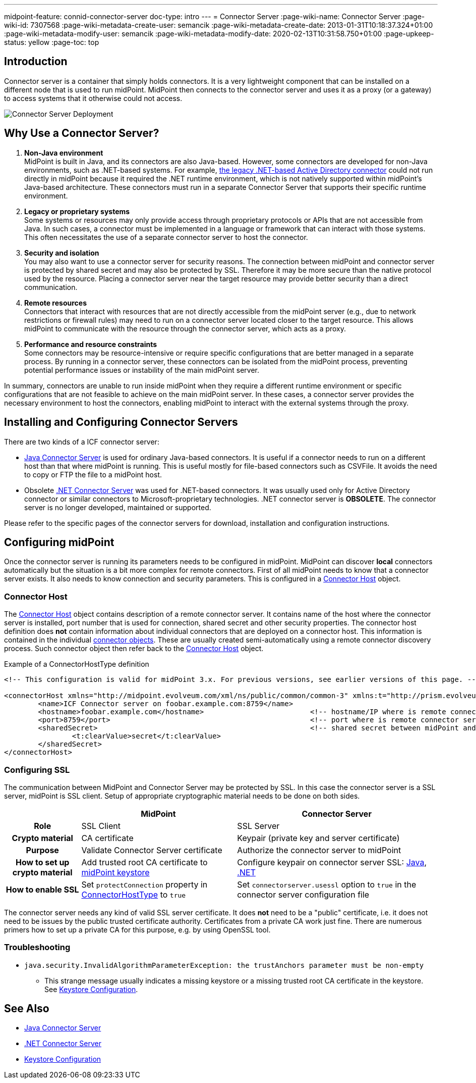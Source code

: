 ---
midpoint-feature: connid-connector-server
doc-type: intro
---
= Connector Server
:page-wiki-name: Connector Server
:page-wiki-id: 7307568
:page-wiki-metadata-create-user: semancik
:page-wiki-metadata-create-date: 2013-01-31T10:18:37.324+01:00
:page-wiki-metadata-modify-user: semancik
:page-wiki-metadata-modify-date: 2020-02-13T10:31:58.750+01:00
:page-upkeep-status: yellow
:page-toc: top
// TODO add meta keywords
// TODO add meta description

== Introduction

Connector server is a container that simply holds connectors.
It is a very lightweight component that can be installed on a different node that is used to run midPoint.
MidPoint then connects to the connector server and uses it as a proxy (or a gateway) to access systems that it otherwise could not access.

image::Connector-Server-Deployment.png[]

== Why Use a Connector Server?

. *Non-Java environment* +
    MidPoint is built in Java, and its connectors are also Java-based.
    However, some connectors are developed for non-Java environments, such as .NET-based systems.
    For example, xref:/connectors/connectors/Org.IdentityConnectors.ActiveDirectory.ActiveDirectoryConnector/[the legacy .NET-based Active Directory connector] could not run directly in midPoint
    because it required the .NET runtime environment, which is not natively supported within midPoint's Java-based architecture.
    These connectors must run in a separate Connector Server that supports their specific runtime environment.

. *Legacy or proprietary systems* +
    Some systems or resources may only provide access through proprietary protocols or APIs that are not accessible from Java.
    In such cases, a connector must be implemented in a language or framework that can interact with those systems.
    This often necessitates the use of a separate connector server to host the connector.

. *Security and isolation* +
    You may also want to use a connector server for security reasons.
    The connection between midPoint and connector server is protected by shared secret and may also be protected by SSL.
    Therefore it may be more secure than the native protocol used by the resource.
    Placing a connector server near the target resource may provide better security than a direct communication.

. *Remote resources* +
    Connectors that interact with resources that are not directly accessible from the midPoint server (e.g., due to network restrictions or firewall rules) may need to run on a connector server located closer to the target resource.
    This allows midPoint to communicate with the resource through the connector server, which acts as a proxy.

. *Performance and resource constraints* +
    Some connectors may be resource-intensive or require specific configurations that are better managed in a separate process.
    By running in a connector server, these connectors can be isolated from the midPoint process, preventing potential performance issues or instability of the main midPoint server.

In summary, connectors are unable to run inside midPoint when they require a different runtime environment or specific configurations that are not feasible to achieve on the main midPoint server.
In these cases, a connector server provides the necessary environment to host the connectors, enabling midPoint to interact with the external systems through the proxy.

== Installing and Configuring Connector Servers

There are two kinds of a ICF connector server:

* xref:/connectors/connid/1.x/connector-server/java/[Java Connector Server] is used for ordinary Java-based connectors.
It is useful if a connector needs to run on a different host than that where midPoint is running.
This is useful mostly for file-based connectors such as CSVFile.
It avoids the need to copy or FTP the file to a midPoint host.

* Obsolete xref:/connectors/connid/1.x/connector-server/dotnet/[.NET Connector Server] was used for .NET-based connectors.
It was usually used only for Active Directory connector or similar connectors to Microsoft-proprietary technologies.
.NET connector server is *OBSOLETE*.
The connector server is no longer developed, maintained or supported.

Please refer to the specific pages of the connector servers for download, installation and configuration instructions.

== Configuring midPoint

Once the connector server is running its parameters needs to be configured in midPoint.
MidPoint can discover *local* connectors automatically but the situation is a bit more complex for remote connectors.
First of all midPoint needs to know that a connector server exists.
It also needs to know connection and security parameters.
This is configured in a xref:/midpoint/architecture/archive/data-model/midpoint-common-schema/connectorhosttype/[Connector Host] object.


=== Connector Host

The xref:/midpoint/architecture/archive/data-model/midpoint-common-schema/connectorhosttype/[Connector Host] object contains description of a remote connector server.
It contains name of the host where the connector server is installed, port number that is used for connection, shared secret and other security properties.
The connector host definition does *not* contain information about individual connectors that are deployed on a connector host.
This information is contained in the individual xref:/midpoint/architecture/archive/data-model/midpoint-common-schema/connectortype/[connector objects]. These are usually created semi-automatically using a remote connector discovery process.
Such connector object then refer back to the xref:/midpoint/architecture/archive/data-model/midpoint-common-schema/connectorhosttype/[Connector Host] object.

.Example of a ConnectorHostType definition
[source,xml]
----
<!-- This configuration is valid for midPoint 3.x. For previous versions, see earlier versions of this page. -->

<connectorHost xmlns="http://midpoint.evolveum.com/xml/ns/public/common/common-3" xmlns:t="http://prism.evolveum.com/xml/ns/public/types-3">
	<name>ICF Connector server on foobar.example.com:8759</name>
	<hostname>foobar.example.com</hostname> 			<!-- hostname/IP where is remote connector server installed -->
	<port>8759</port>						<!-- port where is remote connector server installed -->
	<sharedSecret>							<!-- shared secret between midPoint and remote connector server-->
		<t:clearValue>secret</t:clearValue>
	</sharedSecret>
</connectorHost>

----

=== Configuring SSL

The communication between MidPoint and Connector Server may be protected by SSL.
In this case the connector server is a SSL server, midPoint is SSL client.
Setup of appropriate cryptographic material needs to be done on both sides.

[%autowidth,cols="h,1,1"]
|===
|  | MidPoint | Connector Server

| Role
| SSL Client
| SSL Server


| Crypto material
| CA certificate
| Keypair (private key and server certificate)


| Purpose
| Validate Connector Server certificate
| Authorize the connector server to midPoint


| How to set up crypto material
| Add trusted root CA certificate to xref:/midpoint/reference/security/crypto/keystore-configuration/[midPoint keystore]
| Configure keypair on connector server SSL: xref:/connectors/connid/1.x/connector-server/java/[Java], xref:/connectors/connid/1.x/connector-server/dotnet/[.NET]


| How to enable SSL
| Set `protectConnection` property in xref:/midpoint/architecture/archive/data-model/midpoint-common-schema/connectorhosttype/[ConnectorHostType] to `true`
| Set `connectorserver.usessl` option to `true` in the connector server configuration file


|===

The connector server needs any kind of valid SSL server certificate.
It does *not* need to be a "public" certificate, i.e. it does not need to be issues by the public trusted certificate authority.
Certificates from a private CA work just fine.
There are numerous primers how to set up a private CA for this purpose, e.g. by using OpenSSL tool.

=== Troubleshooting

* `java.security.InvalidAlgorithmParameterException: the trustAnchors parameter must be non-empty`

** This strange message usually indicates a missing keystore or a missing trusted root CA certificate in the keystore.
See xref:/midpoint/reference/security/crypto/keystore-configuration/[Keystore Configuration].

== See Also

* xref:/connectors/connid/1.x/connector-server/java/[Java Connector Server]

* xref:/connectors/connid/1.x/connector-server/dotnet/[.NET Connector Server]

* xref:/midpoint/reference/security/crypto/keystore-configuration/[Keystore Configuration]
